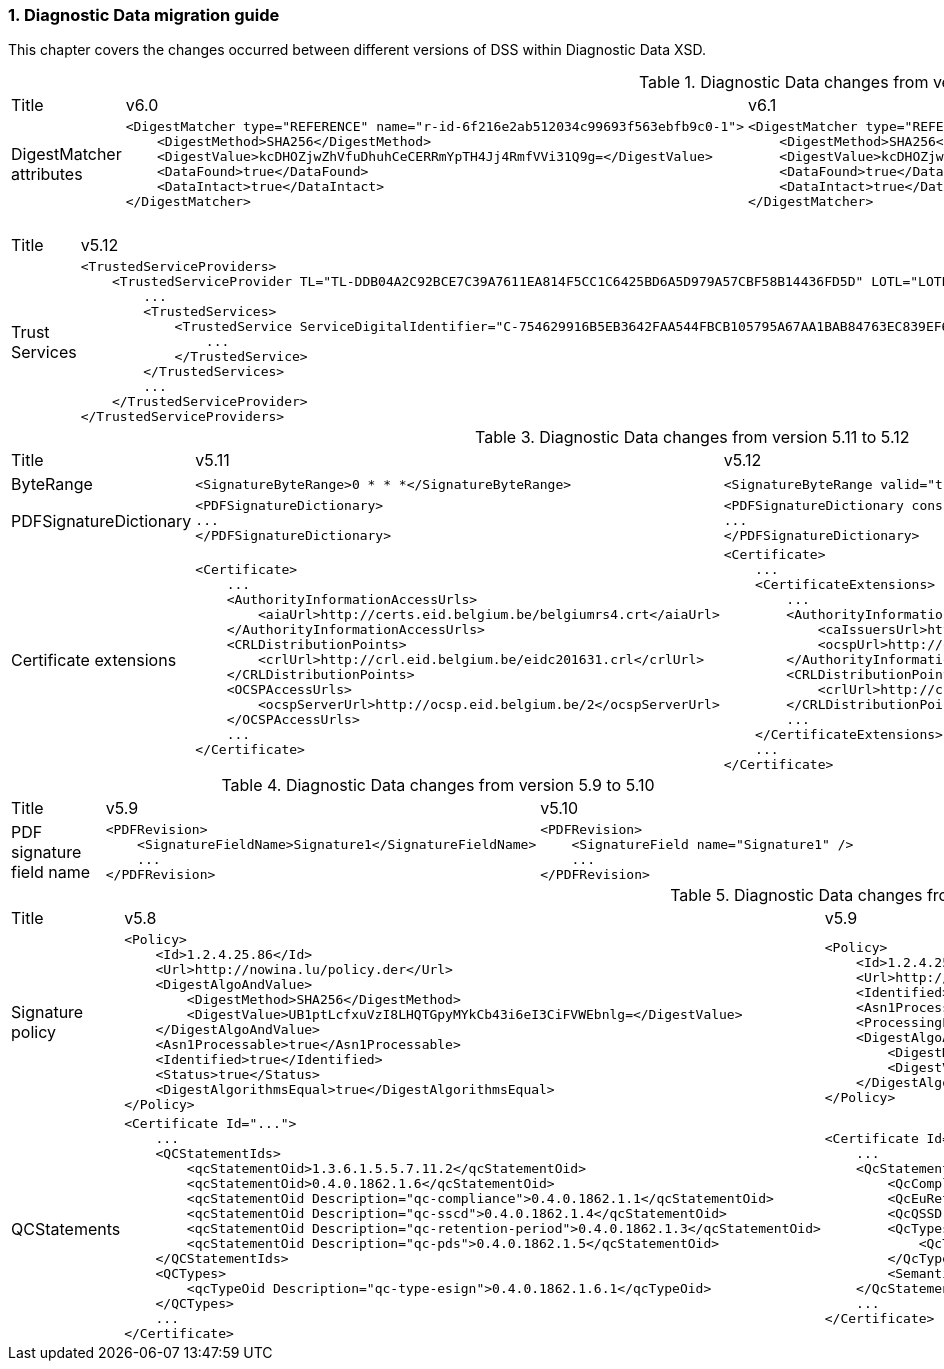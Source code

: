 :sectnums:
:sectnumlevels: 5
:sourcetestdir: ../../../test/java
:samplesdir: ../_samples
:imagesdir: ../images/

[[DiagnosticDataChanges]]
=== Diagnostic Data migration guide

This chapter covers the changes occurred between different versions of DSS within Diagnostic Data XSD.

[cols="2,5,5"]
.Diagnostic Data changes from version 6.0 to 6.1
|===
|Title                                |v6.0                           |v6.1
|DigestMatcher attributes            a|[source,xml]
----
<DigestMatcher type="REFERENCE" name="r-id-6f216e2ab512034c99693f563ebfb9c0-1">
    <DigestMethod>SHA256</DigestMethod>
    <DigestValue>kcDHOZjwZhVfuDhuhCeCERRmYpTH4Jj4RmfVVi31Q9g=</DigestValue>
    <DataFound>true</DataFound>
    <DataIntact>true</DataIntact>
</DigestMatcher>
----
                                                                      a|[source,xml]
----
<DigestMatcher type="REFERENCE" id="r-id-6f216e2ab512034c99693f563ebfb9c0-1" uri="sample.xml" documentName="sample.xml">
    <DigestMethod>SHA256</DigestMethod>
    <DigestValue>kcDHOZjwZhVfuDhuhCeCERRmYpTH4Jj4RmfVVi31Q9g=</DigestValue>
    <DataFound>true</DataFound>
    <DataIntact>true</DataIntact>
</DigestMatcher>
----

|===

[cols="2,5,5"]
.Diagnostic Data changes from version 5.12 to 5.13
|===
|Title                                |v5.12                           |v5.13
|Trust Services                      a|[source,xml]
----
<TrustedServiceProviders>
    <TrustedServiceProvider TL="TL-DDB04A2C92BCE7C39A7611EA814F5CC1C6425BD6A5D979A57CBF58B14436FD5D" LOTL="LOTL-5593FFFD1C67322CB1EDD3E26916E1487F630F7FA22644ADA5B90DA7F1C9E05E">
        ...
        <TrustedServices>
            <TrustedService ServiceDigitalIdentifier="C-754629916B5EB3642FAA544FBCB105795A67AA1BAB84763EC839EF6EAE5CE998">
                ...
            </TrustedService>
        </TrustedServices>
        ...
    </TrustedServiceProvider>
</TrustedServiceProviders>
----
                                                                      a|[source,xml]
----
<TrustServiceProviders>
    <TrustServiceProvider TL="TL-DDB04A2C92BCE7C39A7611EA814F5CC1C6425BD6A5D979A57CBF58B14436FD5D" LOTL="LOTL-5593FFFD1C67322CB1EDD3E26916E1487F630F7FA22644ADA5B90DA7F1C9E05E">
        ...
        <TrustServices>
            <TrustService ServiceDigitalIdentifier="C-754629916B5EB3642FAA544FBCB105795A67AA1BAB84763EC839EF6EAE5CE998">
                ...
            </TrustService>
        </TrustServices>
        ...
    </TrustServiceProvider>
</TrustServiceProviders>
----

|===

[cols="2,5,5"]
.Diagnostic Data changes from version 5.11 to 5.12
|===
|Title                                |v5.11                           |v5.12
|ByteRange                           a|[source,xml]
----
<SignatureByteRange>0 * * *</SignatureByteRange>
----
                                                                     a|[source,xml]
----
<SignatureByteRange valid="true">0 * * *</SignatureByteRange>
----

|PDFSignatureDictionary              a|[source,xml]
----
<PDFSignatureDictionary>
...
</PDFSignatureDictionary>
----
                                                                     a|[source,xml]
----
<PDFSignatureDictionary consistent="true">
...
</PDFSignatureDictionary>
----

|Certificate extensions              a|[source,xml]
----
<Certificate>
    ...
    <AuthorityInformationAccessUrls>
        <aiaUrl>http://certs.eid.belgium.be/belgiumrs4.crt</aiaUrl>
    </AuthorityInformationAccessUrls>
    <CRLDistributionPoints>
        <crlUrl>http://crl.eid.belgium.be/eidc201631.crl</crlUrl>
    </CRLDistributionPoints>
    <OCSPAccessUrls>
        <ocspServerUrl>http://ocsp.eid.belgium.be/2</ocspServerUrl>
    </OCSPAccessUrls>
    ...
</Certificate>
----
                                                                     a|[source,xml]
----
<Certificate>
    ...
    <CertificateExtensions>
        ...
        <AuthorityInformationAccess OID="1.3.6.1.5.5.7.1.1" critical="false">
            <caIssuersUrl>http://certs.eid.belgium.be/belgiumrs4.crt</caIssuersUrl>
            <ocspUrl>http://ocsp.eid.belgium.be/2</ocspUrl>
        </AuthorityInformationAccess>
        <CRLDistributionPoints OID="2.5.29.31" critical="false">
            <crlUrl>http://crl.eid.belgium.be/eidc201631.crl</crlUrl>
        </CRLDistributionPoints>
        ...
    </CertificateExtensions>
    ...
</Certificate>
----

|===

[cols="2,5,5"]
.Diagnostic Data changes from version 5.9 to 5.10
|===
|Title                               |v5.9                            |v5.10
|PDF signature field name           a|[source,xml]
----
<PDFRevision>
    <SignatureFieldName>Signature1</SignatureFieldName>
    ...
</PDFRevision>
----
                                                                     a|[source,xml]
----
<PDFRevision>
    <SignatureField name="Signature1" />
    ...
</PDFRevision>
----

|===

[cols="2,5,5"]
.Diagnostic Data changes from version 5.8 to 5.9
|===
|Title                      |v5.8                            |v5.9
|Signature policy          a|[source,xml]
----
<Policy>
    <Id>1.2.4.25.86</Id>
    <Url>http://nowina.lu/policy.der</Url>
    <DigestAlgoAndValue>
        <DigestMethod>SHA256</DigestMethod>
        <DigestValue>UB1ptLcfxuVzI8LHQTGpyMYkCb43i6eI3CiFVWEbnlg=</DigestValue>
    </DigestAlgoAndValue>
    <Asn1Processable>true</Asn1Processable>
    <Identified>true</Identified>
    <Status>true</Status>
    <DigestAlgorithmsEqual>true</DigestAlgorithmsEqual>
</Policy>
----
                                                            a|[source,xml]
----
<Policy>
    <Id>1.2.4.25.86</Id>
    <Url>http://nowina.lu/policy.der</Url>
    <Identified>true</Identified>
    <Asn1Processable>true</Asn1Processable>
    <ProcessingError></ProcessingError>
    <DigestAlgoAndValue digestAlgorithmsEqual="true" match="true">
        <DigestMethod>SHA256</DigestMethod>
        <DigestValue>UB1ptLcfxuVzI8LHQTGpyMYkCb43i6eI3CiFVWEbnlg=</DigestValue>
    </DigestAlgoAndValue>
</Policy>
----

|QCStatements                  a|[source,xml]
----
<Certificate Id="...">
    ...
    <QCStatementIds>
        <qcStatementOid>1.3.6.1.5.5.7.11.2</qcStatementOid>
        <qcStatementOid>0.4.0.1862.1.6</qcStatementOid>
        <qcStatementOid Description="qc-compliance">0.4.0.1862.1.1</qcStatementOid>
        <qcStatementOid Description="qc-sscd">0.4.0.1862.1.4</qcStatementOid>
        <qcStatementOid Description="qc-retention-period">0.4.0.1862.1.3</qcStatementOid>
        <qcStatementOid Description="qc-pds">0.4.0.1862.1.5</qcStatementOid>
    </QCStatementIds>
    <QCTypes>
        <qcTypeOid Description="qc-type-esign">0.4.0.1862.1.6.1</qcTypeOid>
    </QCTypes>
    ...
</Certificate>
----
                                                            a|[source,xml]
----
<Certificate Id="...">
    ...
    <QcStatements>
        <QcCompliance present="true"/>
        <QcEuRetentionPeriod>10</QcEuRetentionPeriod>
        <QcQSSD present="true"/>
        <QcTypes>
            <QcType Description="qc-type-esign">0.4.0.1862.1.6.1</QcType>
        </QcTypes>
        <SemanticsIdentifier Description="Semantics identifier for legal person">0.4.0.194121.1.2</SemanticsIdentifier>
    </QcStatements>
    ...
</Certificate>
----

|===